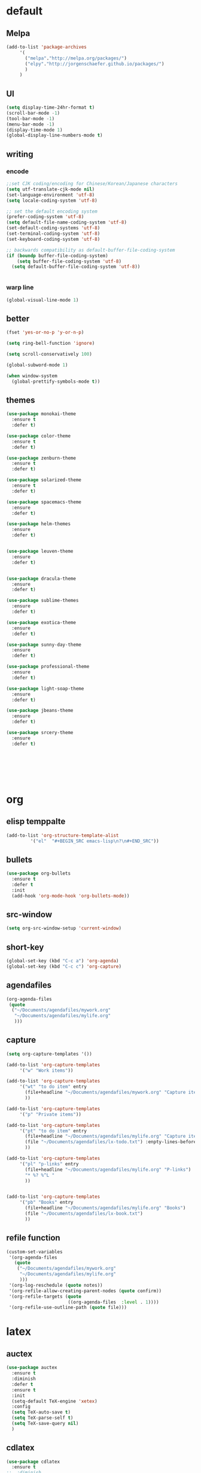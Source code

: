 
* default

** Melpa
#+BEGIN_SRC emacs-lisp
    (add-to-list 'package-archives
		 '(
		   ("melpa"."http://melpa.org/packages/")
		   ("elpy"."http://jorgenschaefer.github.io/packages/")
		   )
		 )
#+END_SRC
** UI
#+BEGIN_SRC emacs-lisp
  (setq display-time-24hr-format t)
  (scroll-bar-mode -1)
  (tool-bar-mode -1)
  (menu-bar-mode -1)
  (display-time-mode 1)
  (global-display-line-numbers-mode t)
#+END_SRC

** writing
*** encode
#+BEGIN_SRC emacs-lisp
  ;;set CJK coding/encoding for Chinese/Korean/Japanese characters
  (setq utf-translate-cjk-mode nil)
  (set-language-environment 'utf-8)
  (setq locale-coding-system 'utf-8)

  ;; set the default encoding system
  (prefer-coding-system 'utf-8)
  (setq default-file-name-coding-system 'utf-8)
  (set-default-coding-systems 'utf-8)
  (set-terminal-coding-system 'utf-8)
  (set-keyboard-coding-system 'utf-8)

  ;; backwards compatibility as default-buffer-file-coding-system
  (if (boundp buffer-file-coding-system)
      (setq buffer-file-coding-system 'utf-8)
    (setq default-buffer-file-coding-system 'utf-8))


#+END_SRC
*** warp line
#+BEGIN_SRC emacs-lisp
  (global-visual-line-mode 1)
#+END_SRC
** better
#+BEGIN_SRC emacs-lisp
  (fset 'yes-or-no-p 'y-or-n-p)

  (setq ring-bell-function 'ignore)

  (setq scroll-conservatively 100)

  (global-subword-mode 1)

  (when window-system
    (global-prettify-symbols-mode t))
#+END_SRC

** themes
#+BEGIN_SRC emacs-lisp
  (use-package monokai-theme
    :ensure t
    :defer t)

  (use-package color-theme
    :ensure t
    :defer t)

  (use-package zenburn-theme
    :ensure t
    :defer t)

  (use-package solarized-theme
    :ensure t
    :defer t)

  (use-package spacemacs-theme
    :ensure
    :defer t)

  (use-package helm-themes
    :ensure
    :defer t)


  (use-package leuven-theme
    :ensure
    :defer t)


  (use-package dracula-theme
    :ensure
    :defer t)

  (use-package sublime-themes
    :ensure
    :defer t)

  (use-package exotica-theme
    :ensure
    :defer t)

  (use-package sunny-day-theme
    :ensure
    :defer t)

  (use-package professional-theme
    :ensure
    :defer t)

  (use-package light-soap-theme
    :ensure
    :defer t)

  (use-package jbeans-theme
    :ensure
    :defer t)

  (use-package srcery-theme
    :ensure
    :defer t)







#+END_SRC
* org

** elisp temppalte

#+BEGIN_SRC emacs-lisp
  (add-to-list 'org-structure-template-alist
	       '("el"  "#+BEGIN_SRC emacs-lisp\n?\n#+END_SRC"))
#+END_SRC

** bullets

#+BEGIN_SRC emacs-lisp
  (use-package org-bullets
    :ensure t
    :defer t
    :init
    (add-hook 'org-mode-hook 'org-bullets-mode))
#+END_SRC

** src-window
#+BEGIN_SRC emacs-lisp
  (setq org-src-window-setup 'current-window)
#+END_SRC
** short-key
 #+BEGIN_SRC emacs-lisp
   (global-set-key (kbd "C-c a") 'org-agenda)
   (global-set-key (kbd "C-c c") 'org-capture)
 #+END_SRC
** agendafiles
 #+BEGIN_SRC emacs-lisp
   (org-agenda-files
    (quote
     ("~/Documents/agendafiles/mywork.org"
      "~/Documents/agendafiles/mylife.org"
      )))
 #+END_SRC
** capture
 #+BEGIN_SRC emacs-lisp
   (setq org-capture-templates '())

   (add-to-list 'org-capture-templates
		'("w" "Work items"))

   (add-to-list 'org-capture-templates
		'("wt" "to do item" entry
		  (file+headline "~/Documents/agendafiles/mywork.org" "Capture items")
		  ))

   (add-to-list 'org-capture-templates
		'("p" "Private items"))

   (add-to-list 'org-capture-templates
		'("pt" "to do item" entry
		  (file+headline "~/Documents/agendafiles/mylife.org" "Capture items")
		  (file "~/Documents/agendafiles/lx-todo.txt") :enpty-lines-before 1
		  ))

   (add-to-list 'org-capture-templates
		'("pl" "p-links" entry
		  (file+headline "~/Documents/agendafiles/mylife.org" "P-links")
		  "* %? %^L "
		  ))


   (add-to-list 'org-capture-templates
		'("pb" "Books" entry
		  (file+headline "~/Documents/agendafiles/mylife.org" "Books")
		  (file "~/Documents/agendafiles/lx-book.txt") 
		  ))
 #+END_SRC
** refile function
 #+BEGIN_SRC emacs-lisp
   (custom-set-variables
    '(org-agenda-files
      (quote
       ("~/Documents/agendafiles/mywork.org"
        "~/Documents/agendafiles/mylife.org"
        )))
    '(org-log-reschedule (quote notes))
    '(org-refile-allow-creating-parent-nodes (quote confirm))
    '(org-refile-targets (quote
                          ((org-agenda-files  :level . 1))))
    '(org-refile-use-outline-path (quote file)))

 #+END_SRC
** 

* latex
** auctex
#+BEGIN_SRC emacs-lisp
  (use-package auctex
    :ensure t
    :diminish
    :defer t
    :ensure t
    :init
    (setq-default TeX-engine 'xetex)
    :config 
    (setq TeX-auto-save t)
    (setq TeX-parse-self t)
    (setq TeX-save-query nil)
    )
#+END_SRC
** cdlatex
#+BEGIN_SRC emacs-lisp
  (use-package cdlatex
    :ensure t
  ;;  :diminish
  ;;  :defer t
    :config
    (add-hook 'LaTeX-mode-hook 'turn-on-cdlatex)
    (add-hook 'LaTeX-mode-hook 'turn-on-org-cdlatex)
    (add-hook 'LaTeX-mode-hook 'turn-on-reftex)
    )
#+END_SRC
** RefTex
** auto-fill-mode
#+BEGIN_SRC emacs-lisp
  ;;(turn-off-auto-fill)
  ;;(remove-hook 'org-mode-hook 'turn-on-auto-fill)
  ;;(remove-hook 'text-mode-hook 'turn-on-auto-fill)
  ;;(remove-hook 'cdlatex-mode-hook 'turn-on-auto-fill)
  ;;(remove-hook 'auctex-mode-hook 'turn-on-auto-fill)
  ;;(remove-hook 'org-cdlatex-mode-hook 'turn-on-auto-fill)
  ;;(remove-hook 'tex-mode-hook 'turn-on-auto-fill)
  ;;(remove-hook 'tex-mode-hook 'turn-on-auto-fill)

  (add-hook 'org-mode-hook 'turn-off-auto-fill)
  (add-hook 'text-mode-hook 'turn-off-auto-fill)
  (add-hook 'tex-mode-hook 'turn-off-auto-fill)
  (turn-off-auto-fill)

  ;;(auto-fill-mode -1)
#+END_SRC
** COMMENT pdfviewer
#+BEGIN_SRC emacs-lisp
  (add-to-list 'TeX-view-program-list
	       '("Zathura"
		 ("zathura "
		  (mode-io-correlate " --synctex-forward %n:0:%b -x \"emacsclient +%{line} %{input}\" ")
		  " %o")
		 "zathura"))
  (add-to-list 'TeX-view-program-selection
	       '(output-pdf "Zathura"))
#+END_SRC
* terminal

** ansi-term
 #+BEGIN_SRC emacs-lisp
   (defvar my-term-shell "/bin/zsh")
   (defadvice ansi-term (before force-bash)
     (interactive (list my-term-shell)))
   (ad-activate 'ansi-term)
 #+END_SRC
** 

* some useful packages

** diminish
#+BEGIN_SRC emacs-lisp
  (use-package diminish
    :ensure t
    :defer t)



#+END_SRC
** company
#+BEGIN_SRC emacs-lisp
  (use-package company
    :ensure t
    :diminish
    )

  (add-hook 'after-init-hook 'global-company-mode)
  (add-hook 'prog-mode-hook 'company-mode)
  (add-hook 'tex-mode 'company-mode)
  (bind-key "<C-tab>" 'company-manual-begin)

  (define-key company-active-map (kbd "C-n") 'company-select-next)
  (define-key company-active-map (kbd "C-p") 'company-select-previous)
#+END_SRC
** beacon
#+BEGIN_SRC emacs-lisp
  (use-package beacon
    :ensure t
    :diminish
    :defer t
    :init
    (beacon-mode 1))
#+END_SRC
** excute path
#+BEGIN_SRC emacs-lisp
  (use-package exec-path-from-shell
    :ensure t
    :diminish
    :defer t
    :config
    (when (memq window-system '(mac ns x))
	 (exec-path-from-shell-initialize)))
#+END_SRC
** avy
#+BEGIN_SRC emacs-lisp
  (use-package avy
    :ensure t
    :diminish
    :defer t
    :bind
    (
     ("M-s" . avy-goto-char)
     ))
#+END_SRC
** swiper
#+BEGIN_SRC emacs-lisp
  (use-package swiper
    :ensure t
    :diminish
    :defer t
    :bind
    ("C-s" . swiper))
#+END_SRC
** undo-tree
#+BEGIN_SRC emacs-lisp
  (use-package undo-tree
    :ensure t
    :diminish
  ;;  :defer t
    :config
    (progn
      (global-undo-tree-mode)
      (setq undo-tree-visualizer-timestamps t)
      ))
#+END_SRC
** all-the-icons
#+BEGIN_SRC emacs-lisp
  (use-package all-the-icons
    :ensure t
  )

#+END_SRC
** COMMENT neotree
** kill-ring
#+BEGIN_SRC emacs-lisp
     (use-package popup-kill-ring
       :ensure t
       :diminish
       :defer t
       :bind ("M-y" . popup-kill-ring))
#+END_SRC
** htmlize
 #+BEGIN_SRC emacs-lisp
   (use-package htmlize
     :ensure t
     :diminish
     :defer t)

 #+END_SRC
** recentf
 #+BEGIN_SRC emacs-lisp
   (use-package recentf
     :diminish
     :config
     (progn
       (setq recentf-max-saved-items 200
	     recentf-max-menu-items 15)
       (recentf-mode)
       ))

   (global-set-key (kbd "C-x C-r") 'recentf-open-files)
 #+END_SRC
** ido
 #+BEGIN_SRC emacs-lisp
   ;; enable ido mode
   (setq ido-enable-flex-matching nil)
   (setq ido-create-new-buffer 'always)
   (setq ido-everywhere t)
   (ido-mode 1)


   (use-package ido-vertical-mode
     :ensure t
     :diminish
     :defer t
     :init
     (ido-vertical-mode 1))
   (setq ido-vertical-define-keys 'C-n-and-C-p-only)
 
 #+END_SRC
** smex
 #+BEGIN_SRC emacs-lisp
   (use-package smex
     :ensure t
     :diminish
     :defer t
     :init (smex-initialize)
     :bind
     ("M-x" . smex))
 #+END_SRC
** rainbow
 #+BEGIN_SRC emacs-lisp
   (use-package rainbow-mode
     :ensure t
     :diminish
     :defer t
     :init (rainbow-mode 1))

   (use-package rainbow-delimiters
     :ensure t
     :diminish
     :defer t
     :init
     (rainbow-delimiters-mode 1))
 #+END_SRC
** which-key
 #+BEGIN_SRC emacs-lisp
   (use-package which-key
     :ensure t
     :diminish
     :defer t
     :config
     (which-key-mode))
 #+END_SRC
** hungry-delete
 #+BEGIN_SRC emacs-lisp
   (use-package hungry-delete
     :ensure t
     :diminish
     :defer t
     :config
     (global-hungry-delete-mode))
 #+END_SRC
** buffers
 #+BEGIN_SRC emacs-lisp
   (defun kill-curr-buffer ()
     (interactive)
     (kill-buffer (current-buffer)))

   (global-set-key (kbd "C-x k") 'kill-curr-buffer)

   (global-set-key (kbd "C-x b") 'ibuffer)


   (global-set-key (kbd "C-x C-b") 'ido-switch-buffer)
 #+END_SRC
** windows
 #+BEGIN_SRC emacs-lisp
   (use-package switch-window
     :ensure t
     :diminish
     :defer t
     :config
     (setq switch-window-input-style 'minibuffer)
     (setq switch-window-increase 4)
     (setq switch-window-threshold 2)
     (setq switch-window-shortcut-style 'qwerty)
     (setq switch-window-qwerty-shortcuts
	   '("a" "s" "d" "f" "j" "k" "l"))
     :bind
     ([remap other-window] . switch-window))
 #+END_SRC
** sudo edit
 #+BEGIN_SRC emacs-lisp
   (use-package sudo-edit
     :ensure t
     :diminish
     :defer t
     :bind
     ("C-c e" . sudo-edit))
 #+END_SRC
** flyspell
 #+BEGIN_SRC emacs-lisp
   (use-package flyspell
     :ensure t
     ;;     :diminish
     :config
     (progn
       (setq ispell-program-name "aspell")
       (setq ispell-extra-args '("--sug-mode=ultra" "--lang=en_US"))

       (add-hook 'text-mode-hook 'turn-on-auto-fill)
       (add-hook 'gfm-mode-hook 'flyspell-mode)
       (add-hook 'org-mode-hook 'flyspell-mode)
       (add-hook 'LaTeX-mode-hook 'flyspell-mode)
       (add-hook 'git-commit-mode-hook 'flyspell-mode)
       (add-hook 'mu4e-compose-mode-hook 'flyspell-mode)
       ))



   (use-package flyspell-correct-avy-menu
     :bind 
     ("C-M-;" . flyspell-correct-wrapper)
   ;;  ("C-c cn" . flyspell-correct-next)
   ;;  ("C-c cp" . flyspell-correct-previous)
   ;;  ("C-c ci" . flyspell-correct-at-points)
     :init
     (setq flyspell-correct-interface 'flyspell-correct-avy-menu))

   ; M-o more options
 #+END_SRC
** modeline
#+BEGIN_SRC emacs-lisp
  (use-package smart-mode-line
    :ensure t
    :diminish
    :defer t
    :config
    (set sml/theme 'light)
    (add-hook 'after-init-hook 'sml/setup))
#+END_SRC
** COMMENT Chinese-input

* my-functions
*** conf.org
 #+BEGIN_SRC emacs-lisp
   (defun open-my-init-file ()
     (interactive)
     (find-file "~/.emacs.d/conf.org"))

   (global-set-key (kbd "<f2>") 'open-my-init-file)

   (defun reload-my-init-file ()
     (interactive)
     (org-babel-load-file "~/.emacs.d/conf.org"))

   (global-set-key (kbd "<f5>") 'reload-my-init-file)
 #+END_SRC
*** max fullscreen
 #+BEGIN_SRC emacs-lisp
   (defun my-fullscreen ()
     (interactive)
     (set-frame-parameter nil 'fullscreen
			  (when (not (frame-parameter nil 'fullscreen)) 'fullboth)))

   (global-set-key (kbd "<f3>")  'my-fullscreen)
 #+END_SRC
*** window split function
 #+BEGIN_SRC emacs-lisp
   (defun split-follow-horizontally ()
     (interactive)
     (split-window-below)
     (balance-windows)
     (other-window 1))

   (defun split-follow-vertically ()
     (interactive)
     (split-window-right)
     (balance-windows)
     (other-window 1))

   (global-set-key (kbd "C-x 2") 'split-follow-horizontally)
   (global-set-key (kbd "C-x 3") 'split-follow-vertically)
 #+END_SRC
*** kill-whole-word
 #+BEGIN_SRC emacs-lisp
   (defun kill-whole-word ()
     (interactive)
     (backward-word)
     (kill-word 1))

   (global-set-key (kbd "C-c k k") 'kill-whole-word)
 #+END_SRC
 
* python

** elpy
#+BEGIN_SRC emacs-lisp
  (use-package elpy
    :ensure t
    :init
    (elpy-enable))
#+END_SRC
** check
** yasnippet
** 
* custom-file
#+BEGIN_SRC emacs-lisp
  (setq custom-file "~/.emacs.d/custom-file.el")
  (load custom-file)
#+END_SRC





